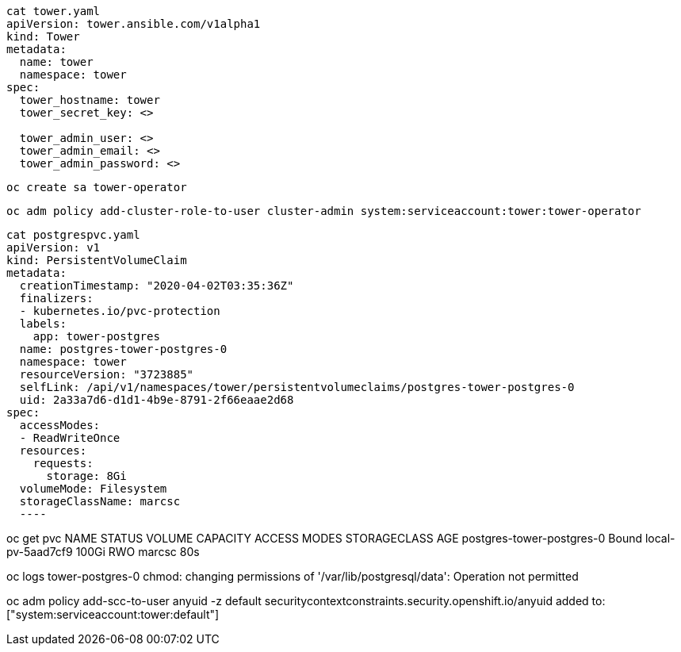 

----
cat tower.yaml
apiVersion: tower.ansible.com/v1alpha1
kind: Tower
metadata:
  name: tower
  namespace: tower
spec:
  tower_hostname: tower
  tower_secret_key: <>

  tower_admin_user: <>
  tower_admin_email: <>
  tower_admin_password: <>
----


----
oc create sa tower-operator
----

----
oc adm policy add-cluster-role-to-user cluster-admin system:serviceaccount:tower:tower-operator
----


----
cat postgrespvc.yaml
apiVersion: v1
kind: PersistentVolumeClaim
metadata:
  creationTimestamp: "2020-04-02T03:35:36Z"
  finalizers:
  - kubernetes.io/pvc-protection
  labels:
    app: tower-postgres
  name: postgres-tower-postgres-0
  namespace: tower
  resourceVersion: "3723885"
  selfLink: /api/v1/namespaces/tower/persistentvolumeclaims/postgres-tower-postgres-0
  uid: 2a33a7d6-d1d1-4b9e-8791-2f66eaae2d68
spec:
  accessModes:
  - ReadWriteOnce
  resources:
    requests:
      storage: 8Gi
  volumeMode: Filesystem
  storageClassName: marcsc
  ----


----
oc get pvc
NAME                        STATUS   VOLUME              CAPACITY   ACCESS MODES   STORAGECLASS   AGE
postgres-tower-postgres-0   Bound    local-pv-5aad7cf9   100Gi      RWO            marcsc         80s
----

----
oc logs tower-postgres-0
chmod: changing permissions of '/var/lib/postgresql/data': Operation not permitted
----

----
oc adm policy add-scc-to-user anyuid -z default
securitycontextconstraints.security.openshift.io/anyuid added to: ["system:serviceaccount:tower:default"]
----

